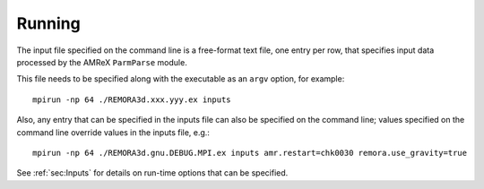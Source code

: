 Running
-------

The input file specified on the command line is a free-format text file, one entry per row, that specifies input data processed by the AMReX ``ParmParse`` module.

This file needs to be specified along with the executable as an ``argv`` option, for example:


::

    mpirun -np 64 ./REMORA3d.xxx.yyy.ex inputs

Also, any entry that can be specified in the inputs file can also be specified on the command line; values specified on the command line override values in the inputs file, e.g.:

::

    mpirun -np 64 ./REMORA3d.gnu.DEBUG.MPI.ex inputs amr.restart=chk0030 remora.use_gravity=true

See :ref:`sec:Inputs` for details on run-time options that can be specified.
